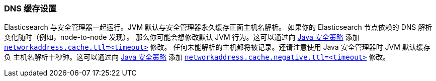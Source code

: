 [[networkaddress-cache-ttl]]
=== DNS 缓存设置

Elasticsearch 与安全管理器一起运行。JVM 默认与安全管理器永久缓存正面主机名解析。
如果你的 Elasticsearch 节点依赖的 DNS 解析变化随时（例如，node-to-node 发现）。
那么你可能会想修改默认 JVM 行为。这可以通过向 http://docs.oracle.com/javase/8/docs/technotes/guides/security/PolicyFiles.html[Java 安全策略] 添加 http://docs.oracle.com/javase/8/docs/technotes/guides/net/properties.html[`networkaddress.cache.ttl=<timeout>`] 修改。
任何未能解析的主机都将被记录。还请注意使用 Java 安全管理器时 JVM 默认缓存负
主机名解析十秒钟。这可以通过向
http://docs.oracle.com/javase/8/docs/technotes/guides/security/PolicyFiles.html[Java 安全策略] 添加 http://docs.oracle.com/javase/8/docs/technotes/guides/net/properties.html[`networkaddress.cache.negative.ttl=<timeout>`] 修改。
